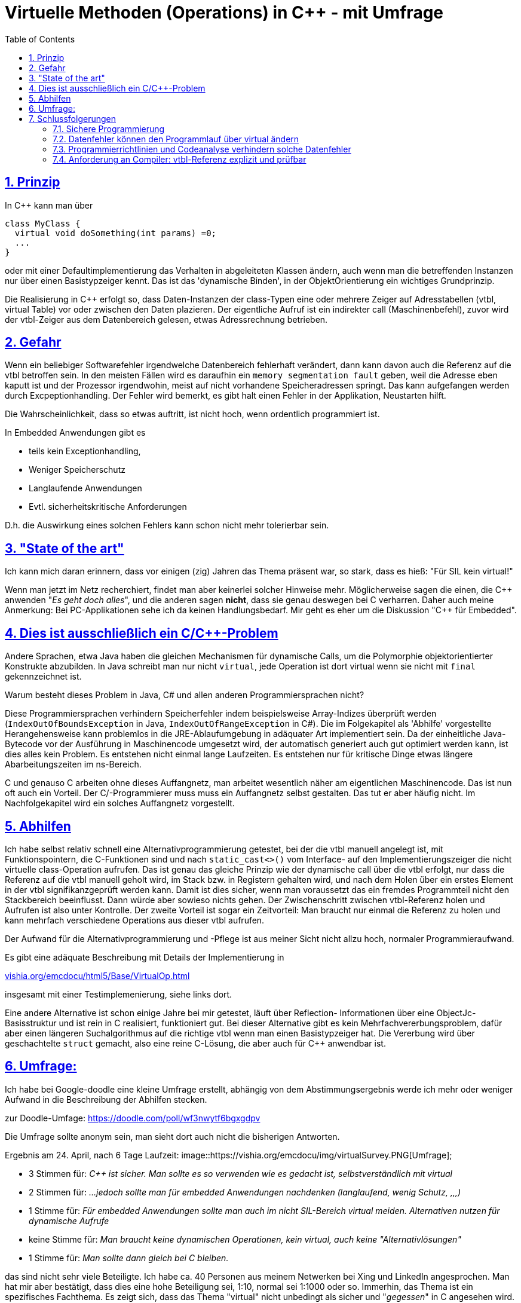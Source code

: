 = Virtuelle Methoden (Operations) in C++ - mit Umfrage
:toc:
:sectnums:
:sectlinks:
:cpp: C++

== Prinzip

In C++ kann man über

 class MyClass {
   virtual void doSomething(int params) =0;
   ...
 }

oder mit einer Defaultimplementierung das Verhalten in abgeleiteten Klassen ändern, 
auch wenn man die betreffenden Instanzen nur über einen Basistypzeiger kennt. 
Das ist das 'dynamische Binden', in der ObjektOrientierung ein wichtiges Grundprinzip.

Die Realisierung in C++ erfolgt so, dass Daten-Instanzen der class-Typen eine oder mehrere
Zeiger auf Adresstabellen (vtbl, virtual Table) vor oder zwischen den Daten plazieren. 
Der eigentliche Aufruf ist ein indirekter call (Maschinenbefehl), zuvor wird der 
vtbl-Zeiger aus dem Datenbereich gelesen, etwas Adressrechnung betrieben.

== Gefahr

Wenn ein beliebiger Softwarefehler irgendwelche Datenbereich fehlerhaft verändert, 
dann kann davon auch die Referenz auf die vtbl betroffen sein. In den meisten Fällen
wird es daraufhin ein `memory segmentation fault` geben, weil die Adresse eben kaputt ist
und der Prozessor irgendwohin, meist auf nicht vorhandene Speicheradressen springt.
Das kann aufgefangen werden durch Excpeptionhandling. Der Fehler wird bemerkt, es gibt
halt einen Fehler in der Applikation, Neustarten hilft. 

Die Wahrscheinlichkeit, dass so etwas auftritt, ist nicht hoch, wenn ordentlich programmiert ist.

In Embedded Anwendungen gibt es
 
* teils kein Exceptionhandling, 
* Weniger Speicherschutz
* Langlaufende Anwendungen
* Evtl. sicherheitskritische Anforderungen

D.h. die Auswirkung eines solchen Fehlers kann schon nicht mehr tolerierbar sein. 

== "State of the art"

Ich kann mich daran erinnern, dass vor einigen (zig) Jahren das Thema präsent war, 
so stark, dass es hieß: "Für SIL kein virtual!"

Wenn man jetzt im Netz recherchiert, findet man aber keinerlei solcher Hinweise mehr.
Möglicherweise sagen die einen, die {cpp} anwenden "_Es geht doch alles_", und die anderen
sagen *nicht*, dass sie genau deswegen bei C verharren. Daher auch meine Anmerkung: 
Bei PC-Applikationen sehe ich da keinen Handlungsbedarf. Mir geht es eher um die
Diskussion "{cpp} für Embedded".

== Dies ist ausschließlich ein C/C++-Problem

Andere Sprachen, etwa Java haben die gleichen Mechanismen für dynamische Calls, 
um die Polymorphie objektorientierter Konstrukte abzubilden. 
In Java schreibt man nur nicht `virtual`, jede Operation ist dort virtual 
wenn sie nicht mit `final` gekennzeichnet ist. 

Warum besteht dieses Problem in Java, C# und allen anderen Programmiersprachen nicht?

Diese Programmiersprachen verhindern Speicherfehler indem beispielsweise Array-Indizes 
überprüft werden (`IndexOutOfBoundsException` in Java, `IndexOutOfRangeException` in C#).
Die im Folgekapitel als 'Abhilfe' vorgestellte Herangehensweise kann problemlos
in die JRE-Ablaufumgebung in adäquater Art implementiert sein. Da der einheitliche
Java-Bytecode vor der Ausführung in Maschinencode umgesetzt wird, der automatisch
generiert auch gut optimiert werden kann, ist dies alles kein Problem. Es entstehen
nicht einmal lange Laufzeiten. Es entstehen nur für kritische Dinge etwas längere
Abarbeitungszeiten im ns-Bereich. 

C und genauso C++ arbeiten ohne dieses Auffangnetz, man arbeitet wesentlich näher
am eigentlichen Maschinencode. Das ist nun oft auch ein Vorteil.
Der C/++-Programmierer muss muss ein Auffangnetz selbst gestalten. 
Das tut er aber häufig nicht. Im Nachfolgekapitel wird ein solches Auffangnetz vorgestellt.     

== Abhilfen

Ich habe selbst relativ schnell eine Alternativprogrammierung getestet, bei der 
die vtbl manuell angelegt ist, mit Funktionspointern, die C-Funktionen sind und nach
`static_cast<>()` vom Interface- auf den Implementierungszeiger die nicht virtuelle 
class-Operation aufrufen. Das ist genau das gleiche Prinzip wie der dynamische call 
über die vtbl erfolgt, nur dass die Referenz auf die vtbl manuell geholt wird, im Stack
bzw. in Registern gehalten wird, und nach dem Holen über ein erstes Element in der vtbl
signifikanzgeprüft werden kann. Damit ist dies sicher, wenn man voraussetzt das ein 
fremdes Programmteil nicht den Stackbereich beeinflusst. Dann würde aber sowieso nichts gehen.
Der Zwischenschritt zwischen vtbl-Referenz holen und Aufrufen ist also unter Kontrolle.
Der zweite Vorteil ist sogar ein Zeitvorteil: Man braucht nur einmal die Referenz zu holen
und kann mehrfach verschiedene Operations aus dieser vtbl aufrufen. 

Der Aufwand für die Alternativprogrammierung und -Pflege ist aus meiner Sicht nicht allzu hoch, 
normaler Programmieraufwand. 

Es gibt eine adäquate Beschreibung mit Details der Implementierung in 

link:https://vishia.org/emcdocu/html5/Base/VirtualOp.html[vishia.org/emcdocu/html5/Base/VirtualOp.html]

insgesamt mit einer Testimplemenierung, siehe links dort.

Eine andere Alternative ist schon einige Jahre bei mir getestet, läuft über Reflection-
Informationen über eine ObjectJc-Basisstruktur und ist rein in C realisiert, funktioniert gut.
Bei dieser Alternative gibt es kein Mehrfachvererbungsproblem, dafür aber einen
längeren Suchalgorithmus auf die richtige vtbl wenn man einen Basistypzeiger hat. 
Die Vererbung wird über geschachtelte `struct` gemacht, also eine reine C-Lösung, 
die aber auch für C++ anwendbar ist. 
     
== Umfrage:

Ich habe bei Google-doodle eine kleine Umfrage erstellt, abhängig von dem 
Abstimmungsergebnis werde ich mehr oder weniger Aufwand in die Beschreibung der Abhilfen stecken. 



zur Doodle-Umfage: link:https://doodle.com/poll/wf3nwytf6bgxgdpv[https://doodle.com/poll/wf3nwytf6bgxgdpv]

Die Umfrage sollte anonym sein, man sieht dort auch nicht die bisherigen Antworten.

Ergebnis am 24. April, nach 6 Tage Laufzeit:
image::https://vishia.org/emcdocu/img/virtualSurvey.PNG[Umfrage]; 

* 3 Stimmen für: _C++ ist sicher. 
Man sollte es so verwenden wie es gedacht ist, selbstverständlich mit virtual_
* 2 Stimmen für: _...jedoch sollte man für embedded Anwendungen nachdenken (langlaufend, wenig Schutz, ,,,)_
* 1 Stimme für: _Für embedded Anwendungen sollte man auch im nicht SIL-Bereich virtual meiden.
 Alternativen nutzen für dynamische Aufrufe_ 
* keine Stimme für: _Man braucht keine dynamischen Operationen, kein virtual, auch keine "Alternativlösungen"_
* 1 Stimme für: _Man sollte dann gleich bei C bleiben._

das sind nicht sehr viele Beteiligte. Ich habe ca. 40 Personen aus meinem Netwerken 
bei Xing und LinkedIn angesprochen. Man hat mir aber bestätigt, dass dies eine hohe
Beteiligung sei, 1:10, normal sei 1:1000 oder so. Immerhin, das Thema ist ein
spezifisches Fachthema.
Es zeigt sich, dass das Thema "virtual" nicht unbedingt als sicher und "_gegessen_" 
in C++ angesehen wird. Es gibt aber das starke Argument, dass Sonderlösungen in C++
möglicherweise wieder fehlerträchtig sein könnten, man sollte genau deshalb doch
bei dem Standardweg in C++ bleiben.

== Schlussfolgerungen

=== Sichere Programmierung

Folgende Überlegung dazu, auch aus einem Zusammenhang wie 
link:https://se-trends.de/boeing-737-max/[se-trends.de/"6 Lehren aus dem Boeing 737 MAX Desaster für Systems Engineers"] 
Wenn man voraussetzt, dass

* a) ... der Prozessor seine Maschinenbefehle immer richtig abarbeitet. Das ist nicht zu 100% sicher,
aber man rechnet im Normalfall nicht mit falschen Befehlsararbeitungen.
* b) ... der ROM, oder Programmcode im RAM stabil ist. Das lässt sich überprüfen, 
indem mittelzyklisch (Sekundenbereich) ein CRC-Check oder dergleichen abläuft.
* c) ... der Stackbereich nicht durch Programmfehler überschrieben wird. Das ist eine Aufgabe
an CPU-Hardwareentwickler. Es könnte immerhin einen Speicherschutz 
auf CPU-Speicherzugriffsebene geben, der aktuell beim Stackframewechsel 
Ober- und Untergrenze des gültigen Stackframes zum Schreiben freigibt. Man braucht dazu
nicht unbedingt ein priviligiertes Level der CPU, wenn nicht bösartige Verwendung der
entsprechenden Systemregister-Schreibbefehle unterstellt wird. Nach b) ist der Programmcode sicher.
* d) ... vor dem Aufruf von virtual Operations die Korrektheit der Referenz auf die vtbl geprüft wird. 
Da die vtbl selbst im Programmspeicherbereich steht, ist sie nach b) sicher. Aber der Zeiger
darauf in den Daten ist unsicher. Es genügt, diesen Zeiger in eine Register oder in eine
Stackvariable zu laden und zu überprüfen, ob er dem Typ angepasst eine korrekte vtbl 
refernziert, bevor er benutzt wird. 

Die Punkte a) bis c) sind nicht absolut sicher. Sie werden für eine normale Anwendung
jedoch als gegeben sicher betrachtet. Bei entsprechenden SIL-Level helfen diesbezüglich nur
die bekannten Lösungen wie 3-aus-2-Erkennung oder einfache Rückversicherungssysteme, 
wozu auch der verantwortungsvolle manuelle Eingriff gehört.

=== Datenfehler können den Programmlauf über virtual ändern

Wenn ein beliebiger unerkannter Programmfehler beliebige Bereiche in Daten ändert, 
dann ändert sich der Programmlauf nur bei Nutzung von virtual Operations, oder von
C-Funktionspointern im Datenbereich. Ohne virtual Operation oder Funktionspointer in den Daten
wird der Programmlauf als solches, also die Programmbereiche, die als Maschinencodebefehle
abgearbeitet werden, nicht beeinträchtigt. Das Programm macht also nur Dinge, die programmiert sind.
Die Fehler in den Daten lassen sich an kritischen Stellen durch Signifikanzprüfungen
erkennen. In diesem Sinne sind also virtual Operations (und C-Funktionspointer in den Daten)
die kritische Sollbruchstelle für eine nicht beherrschte Gesamtfunktionalität.

Diese Sollbruchstelle wird verhindert, wenn entweder der Punkt d) gilt, also die Prüfung
des vtbl-Pointers vor dem Aufruf, oder *der gesamte Programmcode auf Datenfehler 
geprüft ist.* Die richtige und sichere Verwendung des Punkt d) lässt sich lokal 
im jeweils kritischen Programmbereich prüfen. Ist d) nicht verwendet, 
wie es derzeit in C++ der Fall ist, 
*dann muss der gesamte Programmcode auf mögliche Fehler geprüft werden*. 

=== Programmierrichtlinien und Codeanalyse verhindern solche Datenfehler

Vergleicht man die Situation mit der Abarbeitung von Java-Bytecode, dann gelten 
die gleichen Überlegungen. Der Punkt d) ist aber gesichert, wenn das Java-Laufzeitsystem
(JRE) entsprechend geprüft ist. Es hängt nicht an der Anwenderprogrammierung. 
Denn: In der JRE wird verhindert, dass Befehle in nicht vorgesehene Speicherbereiche
schreiben, egal was der Anwender programmiert. Bei Programmfehlern bei Arrayzugriffen
werden die Indizes überwacht, bei castings werden die Typen überwacht. Es gibt nur
typsichere castings. 

In C++ ist Punkt d) nativ nicht gesichert, wenn in irgendeiner Anwendung falsche castings
verwendet werden oder C-like Arrayzugriffe mit Indexfehlern ausgeführt werden. Das
sind die wichtigsten Fehlerquellen. Diese müssen durch Reviewaufwand ausgeschlossen 
werden. Dieser Aufwand wird selbstverständlich geführt wenn SIL (Sicherheitsrelevante Software) 
erforderlich ist. So die Theorie. 

Es gibt Hilfen, die automatischen Code-Analyse-Syteme. Hält der Anwender beim codieren
bestimmte Regeln ein, so ist auch das Programmieren in C++ sicher, ähnlich wie in Java.
Die beiden wichtigsten Regeln sind schon oben genannt: Keine falschen castings
und keine C-Array-Zugriffe. Dies kann eine automatische Codeanalyse erkennen. 
Wird nun an wenigen Stellen doch begründet ein C-Array-Zugriff ausgeführt, dann 
meldet dies das Codeanalyse, und genau diese Stelle wird vom Reviewer genauer geprüft.

=== Anforderung an Compiler: vtbl-Referenz explizit und prüfbar

Eine andere mögliche und zielführende Lösung wäre es, wenn der C++-Compiler selbst
die Lösung anbieten würde:

* Es wird ganz normal mit `virtual` eine vtbl gebildet.
* Es gäbe einen automatisch generierten (nativen) Datentype, etwa `MyClass_vtbl_t`
und eine entsprechende Operation `myClassData->getVtbl()`, 
die eine Referenz mit diesem Typ in eine lokale Variable speichern lässt.

 MyClass_vtbl_t vPtr = myClassData->getVtbl();

* Es würde die Check-Routine `vPtr->check()`, die automatisch gegen einen typgerechten
Checktext oder einen speziellen Prüfcode testet der automatisch erzeugt wird, 
wie oben beschrieben. Hinweis: Auch die RTTI (_RuntimeTypeInformation_) werden intern
in die Gegend der vtbl geschrieben, compiler-spezifisch und ggf. nicht dokumentiert.

* => dann ist im C++-Rahmen mit wenig Aufwand, mit oder ohne Excpetionbehandlung, 
die im Embedded-Bereich ebenfalls noch ein diskutiertes Thema ist, *ein sicherer Aufruf
von virtual Operations möglich*. 
Der Aufwand eines automatischen Codeanalysetools wird gespart, was insbesondere während
der Entwicklung sich gut macht. 

Die Anforderung, explizite vtbl-Referenz, muss allerdings an die Compilerbauer 
und die Normungsgremien gestellt werden. Das wäre die Herausforderung. 

Die Nutzung von `typeid` im C++-Standard definiert ist zwar in diesem Bereich angesiedelt, 
bringt aber nicht den notwendigen Nutzeffekt:

* Ergebnisse von `typeid(*ref)` (diese sind vom nicht direkt verwendbaren Type `type_info`)
liefern einen hash auf die Instanz, sie testen nicht ob die vtbl dem Interface entspricht.

* Wenn die vtbl gestört ist bzw. es eine Störung in den Daten gibt, die die virtuellen
Operationen stört, dann wirft `typeid(...)` eine Exception, 
es ist ein stark fehlerhafter Zugriff. Damit ist nicht mehr checkbar ob ... es noch stimmt
sondern es ist bereits alles kaputt.

Ergo: Das Prinzip typeid muss verbessert werden, von den Compilerbauern.

